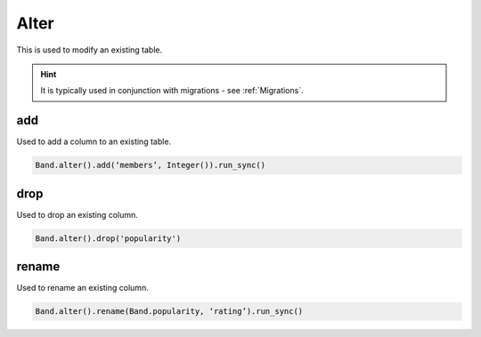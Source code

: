 .. _Alter:

Alter
=====

This is used to modify an existing table.

.. hint:: It is typically used in conjunction with migrations - see :ref:`Migrations`.

add
---

Used to add a column to an existing table.

.. code-block:: python

        Band.alter().add(‘members’, Integer()).run_sync()

drop
----

Used to drop an existing column.

.. code-block:: python

    Band.alter().drop('popularity')

rename
------

Used to rename an existing column.

.. code-block:: python

        Band.alter().rename(Band.popularity, ‘rating’).run_sync()
